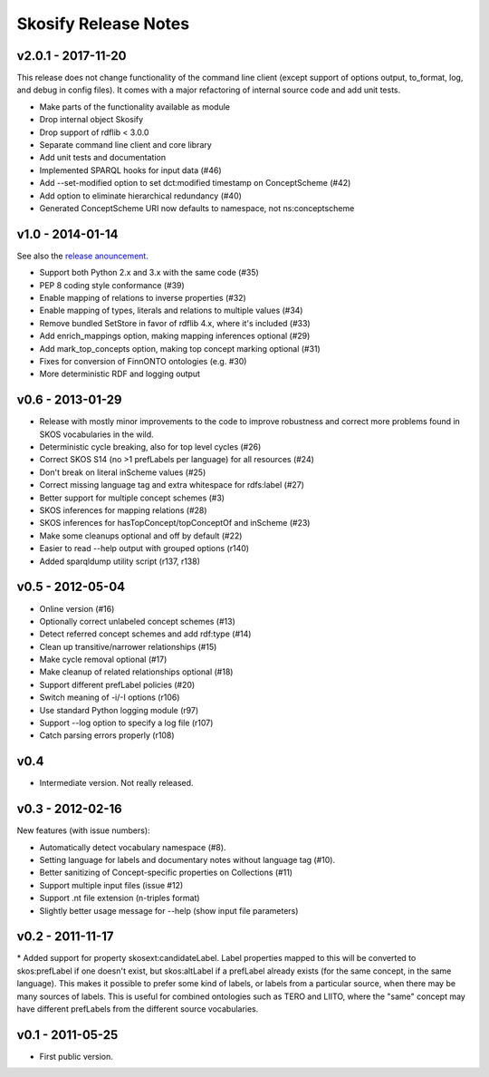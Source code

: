 Skosify Release Notes
=====================

v2.0.1 - 2017-11-20
-------------------

This release does not change functionality of the command line client (except
support of options output, to\_format, log, and debug in config files). It
comes with a major refactoring of internal source code and add unit tests.

-  Make parts of the functionality available as module
-  Drop internal object Skosify
-  Drop support of rdflib < 3.0.0
-  Separate command line client and core library
-  Add unit tests and documentation
-  Implemented SPARQL hooks for input data (#46)
-  Add --set-modified option to set dct:modified timestamp on
   ConceptScheme (#42)
-  Add option to eliminate hierarchical redundancy (#40)
-  Generated ConceptScheme URI now defaults to namespace, not
   ns:conceptscheme

v1.0 - 2014-01-14
-----------------

See also the `release anouncement <http://lists.w3.org/Archives/Public/public-esw-thes/2014Jan/0010.html>`_.

-  Support both Python 2.x and 3.x with the same code (#35)
-  PEP 8 coding style conformance (#39)
-  Enable mapping of relations to inverse properties (#32)
-  Enable mapping of types, literals and relations to multiple values
   (#34)
-  Remove bundled SetStore in favor of rdflib 4.x, where it's included
   (#33)
-  Add enrich\_mappings option, making mapping inferences optional (#29)
-  Add mark\_top\_concepts option, making top concept marking optional
   (#31)
-  Fixes for conversion of FinnONTO ontologies (e.g. #30)
-  More deterministic RDF and logging output

v0.6 - 2013-01-29
-----------------

-  Release with mostly minor improvements to the code to improve
   robustness and correct more problems found in SKOS vocabularies in
   the wild.
-  Deterministic cycle breaking, also for top level cycles (#26)
-  Correct SKOS S14 (no >1 prefLabels per language) for all resources
   (#24)
-  Don't break on literal inScheme values (#25)
-  Correct missing language tag and extra whitespace for rdfs:label
   (#27)
-  Better support for multiple concept schemes (#3)
-  SKOS inferences for mapping relations (#28)
-  SKOS inferences for hasTopConcept/topConceptOf and inScheme (#23)
-  Make some cleanups optional and off by default (#22)
-  Easier to read --help output with grouped options (r140)
-  Added sparqldump utility script (r137, r138)

v0.5 - 2012-05-04
-----------------

-  Online version (#16)
-  Optionally correct unlabeled concept schemes (#13)
-  Detect referred concept schemes and add rdf:type (#14)
-  Clean up transitive/narrower relationships (#15)
-  Make cycle removal optional (#17)
-  Make cleanup of related relationships optional (#18)
-  Support different prefLabel policies (#20)
-  Switch meaning of -i/-I options (r106)
-  Use standard Python logging module (r97)
-  Support --log option to specify a log file (r107)
-  Catch parsing errors properly (r108)

v0.4
----

-  Intermediate version. Not really released.

v0.3 - 2012-02-16
-----------------

New features (with issue numbers):

-  Automatically detect vocabulary namespace (#8).
-  Setting language for labels and documentary notes without language
   tag (#10).
-  Better sanitizing of Concept-specific properties on Collections (#11)
-  Support multiple input files (issue #12)
-  Support .nt file extension (n-triples format)
-  Slightly better usage message for --help (show input file parameters)

v0.2 - 2011-11-17
-----------------

\* Added support for property skosext:candidateLabel. Label properties
mapped to this will be converted to skos:prefLabel if one doesn't exist,
but skos:altLabel if a prefLabel already exists (for the same concept,
in the same language). This makes it possible to prefer some kind of
labels, or labels from a particular source, when there may be many
sources of labels. This is useful for combined ontologies such as TERO
and LIITO, where the "same" concept may have different prefLabels from
the different source vocabularies.

v0.1 - 2011-05-25
-----------------

-  First public version.
